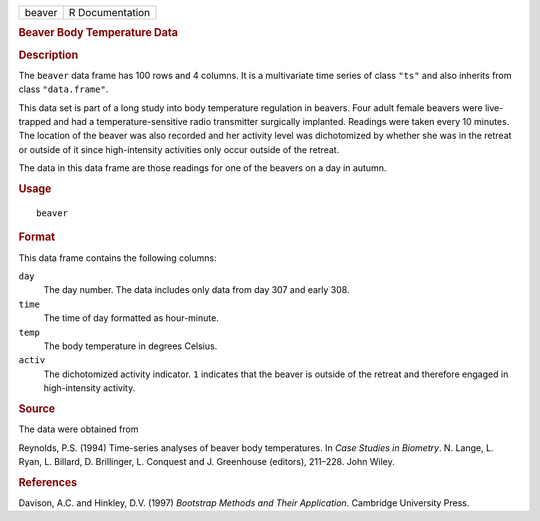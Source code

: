 .. container::

   .. container::

      ====== ===============
      beaver R Documentation
      ====== ===============

      .. rubric:: Beaver Body Temperature Data
         :name: beaver-body-temperature-data

      .. rubric:: Description
         :name: description

      The ``beaver`` data frame has 100 rows and 4 columns. It is a
      multivariate time series of class ``"ts"`` and also inherits from
      class ``"data.frame"``.

      This data set is part of a long study into body temperature
      regulation in beavers. Four adult female beavers were live-trapped
      and had a temperature-sensitive radio transmitter surgically
      implanted. Readings were taken every 10 minutes. The location of
      the beaver was also recorded and her activity level was
      dichotomized by whether she was in the retreat or outside of it
      since high-intensity activities only occur outside of the retreat.

      The data in this data frame are those readings for one of the
      beavers on a day in autumn.

      .. rubric:: Usage
         :name: usage

      ::

         beaver

      .. rubric:: Format
         :name: format

      This data frame contains the following columns:

      ``day``
         The day number. The data includes only data from day 307 and
         early 308.

      ``time``
         The time of day formatted as hour-minute.

      ``temp``
         The body temperature in degrees Celsius.

      ``activ``
         The dichotomized activity indicator. ``1`` indicates that the
         beaver is outside of the retreat and therefore engaged in
         high-intensity activity.

      .. rubric:: Source
         :name: source

      The data were obtained from

      Reynolds, P.S. (1994) Time-series analyses of beaver body
      temperatures. In *Case Studies in Biometry*. N. Lange, L. Ryan, L.
      Billard, D. Brillinger, L. Conquest and J. Greenhouse (editors),
      211–228. John Wiley.

      .. rubric:: References
         :name: references

      Davison, A.C. and Hinkley, D.V. (1997) *Bootstrap Methods and
      Their Application*. Cambridge University Press.
